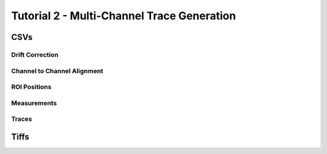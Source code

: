 ********************************************
Tutorial 2 - Multi-Channel Trace Generation
********************************************

CSVs
====


Drift Correction
----------------


Channel to Channel Alignment
----------------------------


ROI Positions
-------------


Measurements
------------


Traces
------


Tiffs
=====

